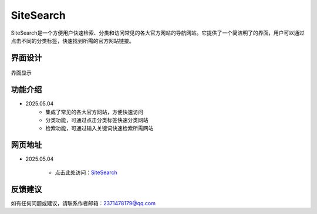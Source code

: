 SiteSearch
===========
SiteSearch是一个方便用户快速检索、分类和访问常见的各大官方网站的导航网站。它提供了一个简洁明了的界面，用户可以通过点击不同的分类标签，快速找到所需的官方网站链接。

界面设计
---------
.. figure:: images/SiteSearch.png
   :alt: Version
   :align: center
   :width: 100%

   界面显示

功能介绍
---------
- 2025.05.04
    - 集成了常见的各大官方网站，方便快速访问
    - 分类功能，可通过点击分类标签快速分类网站
    - 检索功能，可通过输入关键词快速检索所需网站

网页地址
---------
- 2025.05.04

    - 点击此处访问：`SiteSearch <https://drestryrobot.readthedocs.io/zh-cn/latest/_static/SiteSearch/index.html>`_

反馈建议
---------
如有任何问题或建议，请联系作者邮箱：2371478179@qq.com